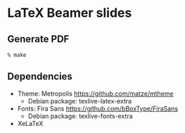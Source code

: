 * LaTeX Beamer slides
** Generate PDF
   #+BEGIN_EXAMPLE
   % make
   #+END_EXAMPLE
** Dependencies
   - Theme: Metropolis
     https://github.com/matze/mtheme
     + Debian package: texlive-latex-extra
   - Fonts: Fira Sans
     https://github.com/bBoxType/FiraSans
     + Debian package: texlive-fonts-extra
   - XeLaTeX
